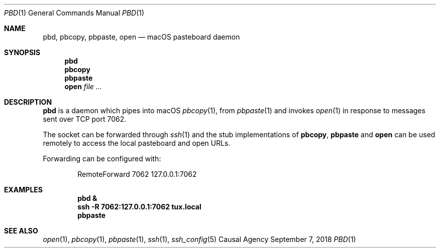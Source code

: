 .Dd September 7, 2018
.Dt PBD 1
.Os "Causal Agency"
.Sh NAME
.Nm pbd ,
.Nm pbcopy ,
.Nm pbpaste ,
.Nm open
.Nd macOS pasteboard daemon
.Sh SYNOPSIS
.Nm pbd
.Nm pbcopy
.Nm pbpaste
.Nm open Ar
.Sh DESCRIPTION
.Nm pbd
is a daemon which pipes into macOS
.Xr pbcopy 1 ,
from
.Xr pbpaste 1
and invokes
.Xr open 1
in response to messages
sent over TCP port 7062.
.Pp
The socket can be forwarded through
.Xr ssh 1
and the stub implementations of
.Nm pbcopy ,
.Nm pbpaste
and
.Nm open
can be used remotely
to access the local pasteboard
and open URLs.
.Pp
Forwarding can be configured with:
.Bd -literal -offset indent
RemoteForward 7062 127.0.0.1:7062
.Ed
.Sh EXAMPLES
.Dl pbd &
.Dl ssh -R 7062:127.0.0.1:7062 tux.local
.Dl pbpaste
.Sh SEE ALSO
.Xr open 1 ,
.Xr pbcopy 1 ,
.Xr pbpaste 1 ,
.Xr ssh 1 ,
.Xr ssh_config 5
